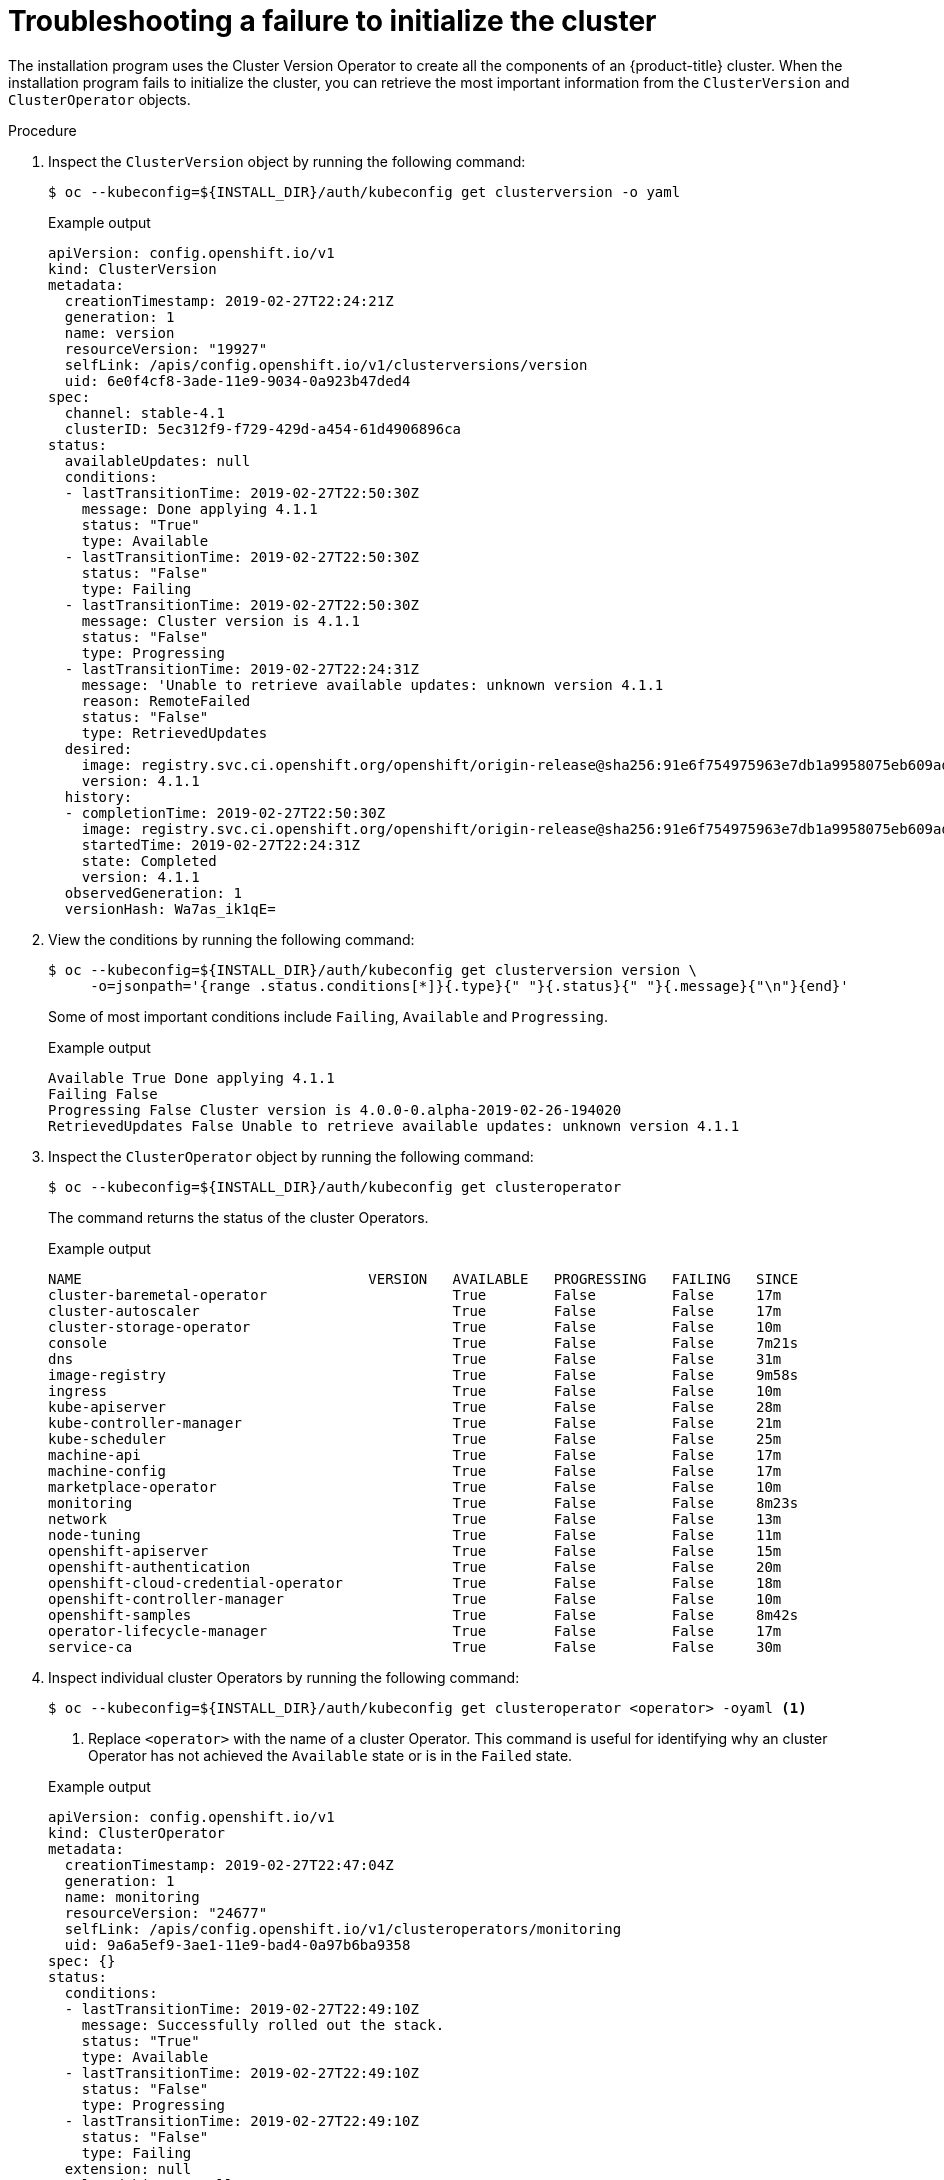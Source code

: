 // This module is included in the following assemblies: 
//
// installing/installing_bare_metal/ipi/ipi-install-troubleshooting.adoc

:_mod-docs-content-type: PROCEDURE
[id="troubleshooting-failure-to-initialize-the-cluster_{context}"]
= Troubleshooting a failure to initialize the cluster

The installation program uses the Cluster Version Operator to create all the components of an {product-title} cluster. When the installation program fails to initialize the cluster, you can retrieve the most important information from the `ClusterVersion` and `ClusterOperator` objects.

.Procedure

. Inspect the `ClusterVersion` object by running the following command:
+
[source,terminal]
----
$ oc --kubeconfig=${INSTALL_DIR}/auth/kubeconfig get clusterversion -o yaml
----
+

.Example output
[source,yaml]
----
apiVersion: config.openshift.io/v1
kind: ClusterVersion
metadata:
  creationTimestamp: 2019-02-27T22:24:21Z
  generation: 1
  name: version
  resourceVersion: "19927"
  selfLink: /apis/config.openshift.io/v1/clusterversions/version
  uid: 6e0f4cf8-3ade-11e9-9034-0a923b47ded4
spec:
  channel: stable-4.1
  clusterID: 5ec312f9-f729-429d-a454-61d4906896ca
status:
  availableUpdates: null
  conditions:
  - lastTransitionTime: 2019-02-27T22:50:30Z
    message: Done applying 4.1.1
    status: "True"
    type: Available
  - lastTransitionTime: 2019-02-27T22:50:30Z
    status: "False"
    type: Failing
  - lastTransitionTime: 2019-02-27T22:50:30Z
    message: Cluster version is 4.1.1
    status: "False"
    type: Progressing
  - lastTransitionTime: 2019-02-27T22:24:31Z
    message: 'Unable to retrieve available updates: unknown version 4.1.1
    reason: RemoteFailed
    status: "False"
    type: RetrievedUpdates
  desired:
    image: registry.svc.ci.openshift.org/openshift/origin-release@sha256:91e6f754975963e7db1a9958075eb609ad226968623939d262d1cf45e9dbc39a
    version: 4.1.1
  history:
  - completionTime: 2019-02-27T22:50:30Z
    image: registry.svc.ci.openshift.org/openshift/origin-release@sha256:91e6f754975963e7db1a9958075eb609ad226968623939d262d1cf45e9dbc39a
    startedTime: 2019-02-27T22:24:31Z
    state: Completed
    version: 4.1.1
  observedGeneration: 1
  versionHash: Wa7as_ik1qE=
----

. View the conditions by running the following command:
+
[source,terminal]
----
$ oc --kubeconfig=${INSTALL_DIR}/auth/kubeconfig get clusterversion version \
     -o=jsonpath='{range .status.conditions[*]}{.type}{" "}{.status}{" "}{.message}{"\n"}{end}'
----
+ 
Some of most important conditions include `Failing`, `Available` and `Progressing`.
+

.Example output
[source,terminal]
----
Available True Done applying 4.1.1
Failing False
Progressing False Cluster version is 4.0.0-0.alpha-2019-02-26-194020
RetrievedUpdates False Unable to retrieve available updates: unknown version 4.1.1
----

. Inspect the `ClusterOperator` object by running the following command:
+
[source,terminal]
----
$ oc --kubeconfig=${INSTALL_DIR}/auth/kubeconfig get clusteroperator
----
+
The command returns the status of the cluster Operators.
+

.Example output
[source,terminal]
----
NAME                                  VERSION   AVAILABLE   PROGRESSING   FAILING   SINCE
cluster-baremetal-operator                      True        False         False     17m
cluster-autoscaler                              True        False         False     17m
cluster-storage-operator                        True        False         False     10m
console                                         True        False         False     7m21s
dns                                             True        False         False     31m
image-registry                                  True        False         False     9m58s
ingress                                         True        False         False     10m
kube-apiserver                                  True        False         False     28m
kube-controller-manager                         True        False         False     21m
kube-scheduler                                  True        False         False     25m
machine-api                                     True        False         False     17m
machine-config                                  True        False         False     17m
marketplace-operator                            True        False         False     10m
monitoring                                      True        False         False     8m23s
network                                         True        False         False     13m
node-tuning                                     True        False         False     11m
openshift-apiserver                             True        False         False     15m
openshift-authentication                        True        False         False     20m
openshift-cloud-credential-operator             True        False         False     18m
openshift-controller-manager                    True        False         False     10m
openshift-samples                               True        False         False     8m42s
operator-lifecycle-manager                      True        False         False     17m
service-ca                                      True        False         False     30m
----

. Inspect individual cluster Operators by running the following command:
+
[source,terminal]
----
$ oc --kubeconfig=${INSTALL_DIR}/auth/kubeconfig get clusteroperator <operator> -oyaml <1>
----
<1> Replace `<operator>` with the name of a cluster Operator. This command is useful for identifying why an cluster Operator has not achieved the `Available` state or is in the `Failed` state.
+

.Example output
[source,yaml]
----
apiVersion: config.openshift.io/v1
kind: ClusterOperator
metadata:
  creationTimestamp: 2019-02-27T22:47:04Z
  generation: 1
  name: monitoring
  resourceVersion: "24677"
  selfLink: /apis/config.openshift.io/v1/clusteroperators/monitoring
  uid: 9a6a5ef9-3ae1-11e9-bad4-0a97b6ba9358
spec: {}
status:
  conditions:
  - lastTransitionTime: 2019-02-27T22:49:10Z
    message: Successfully rolled out the stack.
    status: "True"
    type: Available
  - lastTransitionTime: 2019-02-27T22:49:10Z
    status: "False"
    type: Progressing
  - lastTransitionTime: 2019-02-27T22:49:10Z
    status: "False"
    type: Failing
  extension: null
  relatedObjects: null
  version: ""
----

. To get the cluster Operator's status condition, run the following command:
+
[source,terminal]
----
$ oc --kubeconfig=${INSTALL_DIR}/auth/kubeconfig get clusteroperator <operator> \
     -o=jsonpath='{range .status.conditions[*]}{.type}{" "}{.status}{" "}{.message}{"\n"}{end}'
----
+
Replace `<operator>` with the name of one of the operators above. 
+

.Example output
[source,terminal]
----
Available True Successfully rolled out the stack
Progressing False
Failing False
----

. To retrieve the list of objects owned by the cluster Operator, execute the following command:
+
[source,terminal]
----
oc --kubeconfig=${INSTALL_DIR}/auth/kubeconfig get clusteroperator kube-apiserver \
   -o=jsonpath='{.status.relatedObjects}'
----
+

.Example output
[source,javascript]
----
[map[resource:kubeapiservers group:operator.openshift.io name:cluster] map[group: name:openshift-config resource:namespaces] map[group: name:openshift-config-managed resource:namespaces] map[group: name:openshift-kube-apiserver-operator resource:namespaces] map[group: name:openshift-kube-apiserver resource:namespaces]]
----

